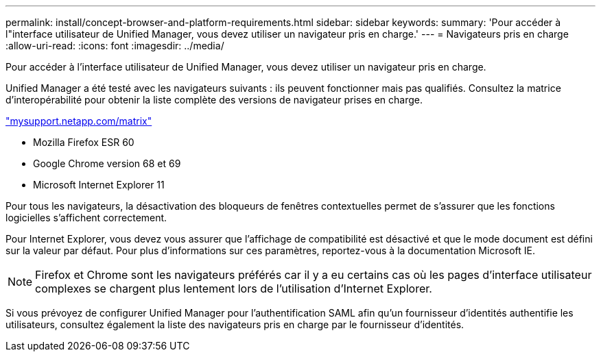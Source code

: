 ---
permalink: install/concept-browser-and-platform-requirements.html 
sidebar: sidebar 
keywords:  
summary: 'Pour accéder à l"interface utilisateur de Unified Manager, vous devez utiliser un navigateur pris en charge.' 
---
= Navigateurs pris en charge
:allow-uri-read: 
:icons: font
:imagesdir: ../media/


[role="lead"]
Pour accéder à l'interface utilisateur de Unified Manager, vous devez utiliser un navigateur pris en charge.

Unified Manager a été testé avec les navigateurs suivants : ils peuvent fonctionner mais pas qualifiés. Consultez la matrice d'interopérabilité pour obtenir la liste complète des versions de navigateur prises en charge.

http://mysupport.netapp.com/matrix["mysupport.netapp.com/matrix"]

* Mozilla Firefox ESR 60
* Google Chrome version 68 et 69
* Microsoft Internet Explorer 11


Pour tous les navigateurs, la désactivation des bloqueurs de fenêtres contextuelles permet de s'assurer que les fonctions logicielles s'affichent correctement.

Pour Internet Explorer, vous devez vous assurer que l'affichage de compatibilité est désactivé et que le mode document est défini sur la valeur par défaut. Pour plus d'informations sur ces paramètres, reportez-vous à la documentation Microsoft IE.

[NOTE]
====
Firefox et Chrome sont les navigateurs préférés car il y a eu certains cas où les pages d'interface utilisateur complexes se chargent plus lentement lors de l'utilisation d'Internet Explorer.

====
Si vous prévoyez de configurer Unified Manager pour l'authentification SAML afin qu'un fournisseur d'identités authentifie les utilisateurs, consultez également la liste des navigateurs pris en charge par le fournisseur d'identités.
